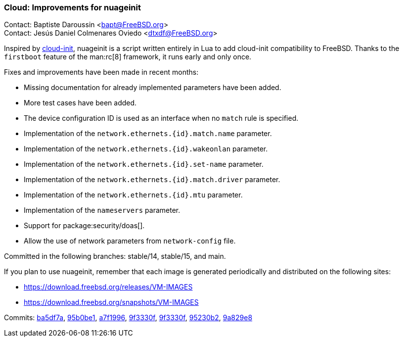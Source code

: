 === Cloud: Improvements for nuageinit

Contact: Baptiste Daroussin <bapt@FreeBSD.org> +
Contact: Jesús Daniel Colmenares Oviedo <dtxdf@FreeBSD.org>

Inspired by link:https://cloud-init.io/[cloud-init], nuageinit is a script written entirely in Lua to add cloud-init compatibility to FreeBSD.
Thanks to the `firstboot` feature of the man:rc[8] framework, it runs early and only once.

Fixes and improvements have been made in recent months:

* Missing documentation for already implemented parameters have been added.
* More test cases have been added.
* The device configuration ID is used as an interface when no `match` rule is specified.
* Implementation of the `network.ethernets.{id}.match.name` parameter.
* Implementation of the `network.ethernets.{id}.wakeonlan` parameter.
* Implementation of the `network.ethernets.{id}.set-name` parameter.
* Implementation of the `network.ethernets.{id}.match.driver` parameter.
* Implementation of the `network.ethernets.{id}.mtu` parameter.
* Implementation of the `nameservers` parameter.
* Support for package:security/doas[].
* Allow the use of network parameters from `network-config` file.

Committed in the following branches: stable/14, stable/15, and main.

If you plan to use nuageinit, remember that each image is generated periodically and distributed on the following sites:

* link:https://download.freebsd.org/releases/VM-IMAGES[]
* link:https://download.freebsd.org/snapshots/VM-IMAGES[]

Commits: link:https://cgit.freebsd.org/src/commit/?id=ba5df7a2d03cd5624b1825ca8d4c39dcaace7796[ba5df7a], link:https://cgit.freebsd.org/src/commit/?id=95b0be1118b1a24ceb1b59ecd936aaa155d828bd[95b0be1], link:https://cgit.freebsd.org/src/commit/?id=a7f19968ae5d5e7e5feba85d04698050fcaf784f[a7f1996], link:https://cgit.freebsd.org/src/commit/?id=9f3330f5224ea2384a1c7d79a5b1f2784f7c14b6[9f3330f], link:https://cgit.freebsd.org/src/commit/?id=a5cc9b7b96dcba4d3ee98f2eb58c3f389590ddf0[9f3330f], link:https://cgit.freebsd.org/src/commit/?id=95230b248f6412c2d1c416c1e9795c3192cdf750[95230b2], link:https://cgit.freebsd.org/src/commit/?id=9a829e865697e623a046800545be7781a117125e[9a829e8]
